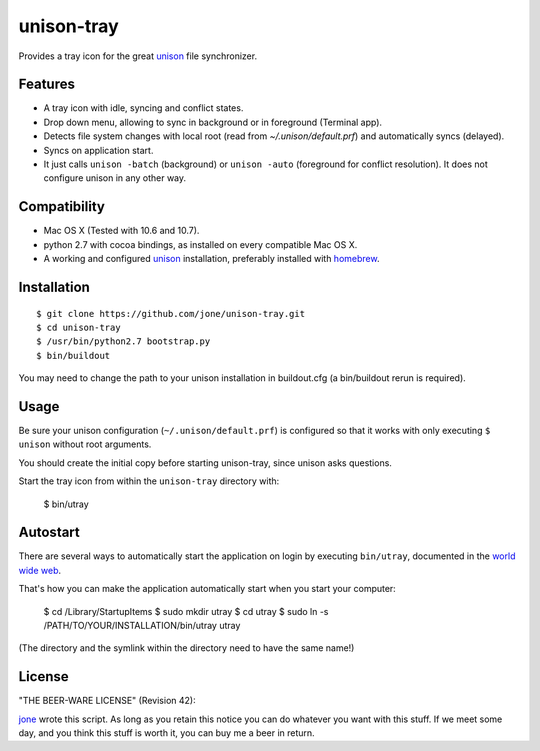 =============
 unison-tray
=============

Provides a tray icon for the great `unison`_ file synchronizer.


Features
========

- A tray icon with idle, syncing and conflict states.
- Drop down menu, allowing to sync in background or in foreground (Terminal app).
- Detects file system changes with local root (read from `~/.unison/default.prf`) and
  automatically syncs (delayed).
- Syncs on application start.
- It just calls ``unison -batch`` (background) or ``unison -auto`` (foreground for
  conflict resolution). It does not configure unison in any other way.

.. image:: https://github.com/jone/unison-tray/raw/master/screenshot.png



Compatibility
=============

- Mac OS X (Tested with 10.6 and 10.7).
- python 2.7 with cocoa bindings, as installed on every compatible Mac OS X.
- A working and configured `unison`_ installation, preferably
  installed with `homebrew`_.


Installation
============

::

    $ git clone https://github.com/jone/unison-tray.git
    $ cd unison-tray
    $ /usr/bin/python2.7 bootstrap.py
    $ bin/buildout

You may need to change the path to your unison installation in buildout.cfg (a bin/buildout rerun is required).


Usage
=====

Be sure your unison configuration (``~/.unison/default.prf``) is configured so
that it works with only executing ``$ unison`` without root arguments.

You should create the initial copy before starting unison-tray, since unison
asks questions.

Start the tray icon from within the ``unison-tray`` directory with:

    $ bin/utray


Autostart
=========

There are several ways to automatically start the application on login by
executing ``bin/utray``, documented in the
`world wide web <http://stackoverflow.com/questions/6442364/running-script-upon-login-mac>`_.

That's how you can make the application automatically start when you start your computer:

    $ cd /Library/StartupItems
    $ sudo mkdir utray
    $ cd utray
    $ sudo ln -s /PATH/TO/YOUR/INSTALLATION/bin/utray utray

(The directory and the symlink within the directory need to have the same name!)


License
=======

"THE BEER-WARE LICENSE" (Revision 42):

jone_ wrote this script. As long as you retain this notice you
can do whatever you want with this stuff. If we meet some day, and you think
this stuff is worth it, you can buy me a beer in return.


.. _unison: http://www.cis.upenn.edu/~bcpierce/unison
.. _homebrew: http://mxcl.github.com/homebrew/
.. _jone: http://github.com/jone
